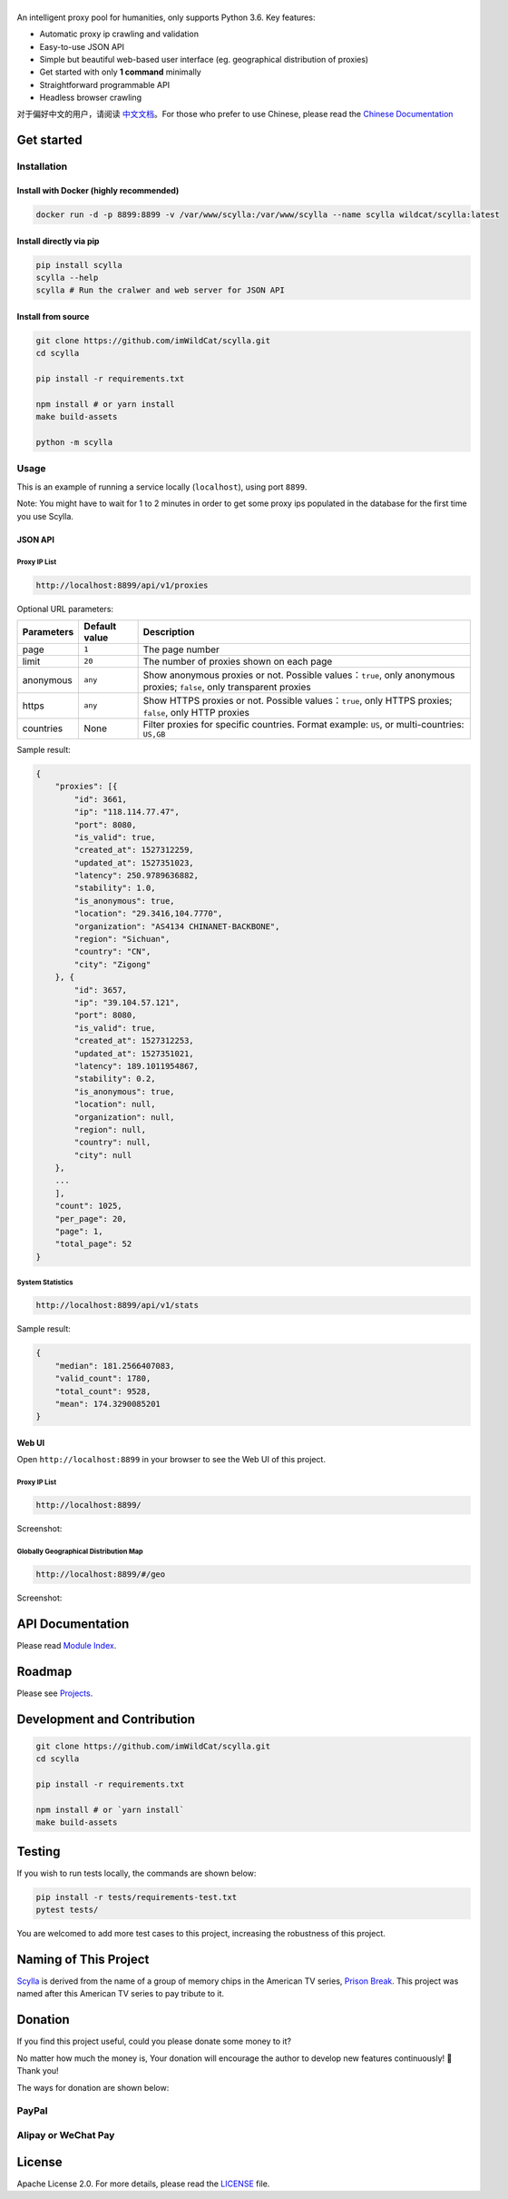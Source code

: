 |Scylla Banner| |Build Status| |codecov| |Documentation Status| |PyPI version| |Docker Build Status| |PayPal Donation|
==============================================================================================================================================

An intelligent proxy pool for humanities, only supports Python 3.6. Key features:

-  Automatic proxy ip crawling and validation
-  Easy-to-use JSON API
-  Simple but beautiful web-based user interface (eg. geographical
   distribution of proxies)
-  Get started with only **1 command** minimally
-  Straightforward programmable API
-  Headless browser crawling

对于偏好中文的用户，请阅读 `中文文档`_\ 。For those who prefer to use Chinese, please read the `Chinese Documentation`_


Get started
-----------

Installation
""""""""""""

Install with Docker (highly recommended)
^^^^^^^^^^^^^^^^^^^^^^^^^^^^^^^^^^^^^^^^
.. code-block:: shell

  docker run -d -p 8899:8899 -v /var/www/scylla:/var/www/scylla --name scylla wildcat/scylla:latest

Install directly via pip
^^^^^^^^^^^^^^^^^^^^^^^^^

.. code:: bash

   pip install scylla
   scylla --help
   scylla # Run the cralwer and web server for JSON API

Install from source
^^^^^^^^^^^^^^^^^^^^^^^

.. code:: bash

   git clone https://github.com/imWildCat/scylla.git
   cd scylla

   pip install -r requirements.txt

   npm install # or yarn install
   make build-assets

   python -m scylla

Usage
"""""

This is an example of running a service locally (``localhost``), using port ``8899``.

Note: You might have to wait for 1 to 2 minutes in order to get some proxy ips populated in the database for the first time you use Scylla.

JSON API
^^^^^^^^^^^^^^^^^^

Proxy IP List
~~~~~~~~~~~~~~~~~~~~

.. code:: shell

    http://localhost:8899/api/v1/proxies

Optional URL parameters:

========== ============= =================================================================
Parameters Default value Description
========== ============= =================================================================
page       ``1``         The page number
limit      ``20``        The number of proxies shown on each page
anonymous  ``any``       Show anonymous proxies or not. Possible values：``true``, only anonymous proxies; ``false``, only transparent proxies
https      ``any``       Show HTTPS proxies or not. Possible values：``true``, only HTTPS proxies; ``false``, only HTTP proxies
countries  None          Filter proxies for specific countries. Format example: ``US``, or multi-countries: ``US,GB``
========== ============= =================================================================

Sample result:

.. code:: json

    {
        "proxies": [{
            "id": 3661,
            "ip": "118.114.77.47",
            "port": 8080,
            "is_valid": true,
            "created_at": 1527312259,
            "updated_at": 1527351023,
            "latency": 250.9789636882,
            "stability": 1.0,
            "is_anonymous": true,
            "location": "29.3416,104.7770",
            "organization": "AS4134 CHINANET-BACKBONE",
            "region": "Sichuan",
            "country": "CN",
            "city": "Zigong"
        }, {
            "id": 3657,
            "ip": "39.104.57.121",
            "port": 8080,
            "is_valid": true,
            "created_at": 1527312253,
            "updated_at": 1527351021,
            "latency": 189.1011954867,
            "stability": 0.2,
            "is_anonymous": true,
            "location": null,
            "organization": null,
            "region": null,
            "country": null,
            "city": null
        },
        ...
        ],
        "count": 1025,
        "per_page": 20,
        "page": 1,
        "total_page": 52
    }

System Statistics
~~~~~~~~~~~~~~~~~

.. code:: shell

    http://localhost:8899/api/v1/stats

Sample result:

.. code:: json

    {
        "median": 181.2566407083,
        "valid_count": 1780,
        "total_count": 9528,
        "mean": 174.3290085201
    }

Web UI
^^^^^^^^^^^^^^^^^^

Open ``http://localhost:8899`` in your browser to see the Web UI of this project.

Proxy IP List
~~~~~~~~~~~~~~~~~~~~

.. code:: shell

    http://localhost:8899/

Screenshot:

|screenshot-proxy-list|

Globally Geographical Distribution Map
~~~~~~~~~~~~~~~~~~~~~~~~~~~~~~~~~~~~~~

.. code:: shell

    http://localhost:8899/#/geo

Screenshot:

|screenshot-geo-distribution|

API Documentation
-----------------

Please read `Module Index`_. 

Roadmap
--------------

Please see `Projects`_.

Development and Contribution
----------------------------

.. code:: bash

   git clone https://github.com/imWildCat/scylla.git
   cd scylla

   pip install -r requirements.txt

   npm install # or `yarn install`
   make build-assets

Testing
-------

If you wish to run tests locally, the commands are shown below:

.. code:: bash

   pip install -r tests/requirements-test.txt
   pytest tests/

You are welcomed to add more test cases to this project, increasing the robustness of this project.

Naming of This Project
----------------------
`Scylla`_ is derived from the name of a group of memory chips in the American TV series, `Prison Break`_. This project was named after this American TV series to pay tribute to it.


Donation
----------------------
If you find this project useful, could you please donate some money to it?

No matter how much the money is, Your donation will encourage the author to develop new features continuously! 🎉
Thank you!

The ways for donation are shown below:

PayPal
""""""
|PayPal Donation Official|

Alipay or WeChat Pay
""""""""""""""""""""
|Alipay and WeChat Donation|


License
-------

Apache License 2.0. For more details, please read the
`LICENSE`_ file.

.. _Module Index: https://scylla.wildcat.io/en/latest/py-modindex.html
.. _Projects: https://github.com/imWildCat/scylla/projects
.. _LICENSE: https://github.com/imWildCat/scylla/blob/master/LICENSE
.. _Travis CI: https://travis-ci.org/imWildCat/scylla
.. _Scylla: http://prisonbreak.wikia.com/wiki/Scylla
.. _Prison Break: https://en.wikipedia.org/wiki/Prison_Break
.. _中文文档: https://scylla.wildcat.io/zh/latest/
.. _Chinese Documentation: https://scylla.wildcat.io/zh/latest/

.. |screenshot-geo-distribution| image:: https://user-images.githubusercontent.com/2396817/40578442-13a8491c-610c-11e8-8340-50097f29fdad.png
.. |screenshot-proxy-list| image:: https://user-images.githubusercontent.com/2396817/40578443-13bcbbd6-610c-11e8-85d5-1a11b66bf5d4.png

.. |Scylla Banner| image:: https://user-images.githubusercontent.com/2396817/40580477-f15a15b8-6136-11e8-9f4b-1f012e90712c.png
.. |Build Status| image:: https://travis-ci.org/imWildCat/scylla.svg?branch=master
   :target: https://travis-ci.org/imWildCat/scylla
.. |codecov| image:: https://codecov.io/gh/imWildCat/scylla/branch/master/graph/badge.svg
   :target: https://codecov.io/gh/imWildCat/scylla
.. |Documentation Status| image:: https://readthedocs.org/projects/scylla-py/badge/?version=latest
   :target: https://scylla.wildcat.io/en/latest/?badge=latest
.. |PyPI version| image:: https://badge.fury.io/py/scylla.svg
   :target: https://badge.fury.io/py/scylla
.. |Docker Build Status| image:: https://img.shields.io/docker/build/wildcat/scylla.svg
   :target: https://hub.docker.com/r/wildcat/scylla/
.. |PayPal Donation| image:: https://img.shields.io/badge/Donate-PayPal-green.svg
   :target: https://www.paypal.com/cgi-bin/webscr?cmd=_s-xclick&hosted_button_id=5DXFA7WGWPZBN
.. |PayPal Donation Official| image:: https://www.paypalobjects.com/en_US/i/btn/btn_donateCC_LG.gif
   :target: https://www.paypal.com/cgi-bin/webscr?cmd=_s-xclick&hosted_button_id=5DXFA7WGWPZBN
.. |Alipay and WeChat Donation| image:: https://user-images.githubusercontent.com/2396817/40589594-cfb0e49e-61e7-11e8-8f7d-c55a29676c40.png
   :target: https://user-images.githubusercontent.com/2396817/40589594-cfb0e49e-61e7-11e8-8f7d-c55a29676c40.png  
